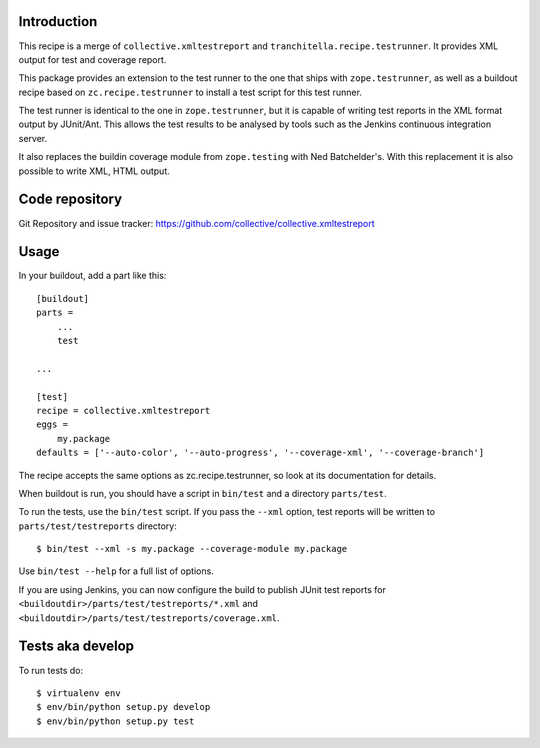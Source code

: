 Introduction
============

This recipe is a merge of ``collective.xmltestreport`` and 
``tranchitella.recipe.testrunner``. It provides XML output for test and 
coverage report.

This package provides an extension to the test runner to the one that ships
with ``zope.testrunner``, as well as a buildout recipe based on
``zc.recipe.testrunner`` to install a test script for this test runner.

The test runner is identical to the one in ``zope.testrunner``, but it is
capable of writing test reports in the XML format output by JUnit/Ant. This
allows the test results to be analysed by tools such as the Jenkins continuous
integration server.

It also replaces the buildin coverage module from ``zope.testing`` with Ned 
Batchelder's. With this replacement it is also possible to write XML, HTML 
output.

Code repository
===============

Git Repository and issue tracker:
https://github.com/collective/collective.xmltestreport

.. |travisci| image::  https://travis-ci.org/lugensa/collective.xmltestreport.png
.. _travisci: https://travis-ci.org/lugensa/collective.xmltestreport

|travisci|_

Usage
=====

In your buildout, add a part like this::

    [buildout]
    parts =
        ...
        test

    ...

    [test]
    recipe = collective.xmltestreport
    eggs =
        my.package
    defaults = ['--auto-color', '--auto-progress', '--coverage-xml', '--coverage-branch']

The recipe accepts the same options as zc.recipe.testrunner, so look at its
documentation for details.

When buildout is run, you should have a script in ``bin/test`` and a directory
``parts/test``.

To run the tests, use the ``bin/test`` script. If you pass the ``--xml``
option, test reports will be written to ``parts/test/testreports`` directory::

    $ bin/test --xml -s my.package --coverage-module my.package

Use ``bin/test --help`` for a full list of options.

If you are using Jenkins, you can now configure the build to publish JUnit
test reports for ``<buildoutdir>/parts/test/testreports/*.xml`` and ``<buildoutdir>/parts/test/testreports/coverage.xml``.

Tests aka develop
=================

To run tests do::

    $ virtualenv env
    $ env/bin/python setup.py develop
    $ env/bin/python setup.py test
